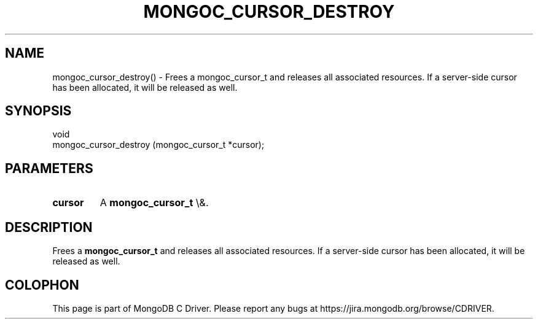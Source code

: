 .\" This manpage is Copyright (C) 2016 MongoDB, Inc.
.\" 
.\" Permission is granted to copy, distribute and/or modify this document
.\" under the terms of the GNU Free Documentation License, Version 1.3
.\" or any later version published by the Free Software Foundation;
.\" with no Invariant Sections, no Front-Cover Texts, and no Back-Cover Texts.
.\" A copy of the license is included in the section entitled "GNU
.\" Free Documentation License".
.\" 
.TH "MONGOC_CURSOR_DESTROY" "3" "2015\(hy10\(hy26" "MongoDB C Driver"
.SH NAME
mongoc_cursor_destroy() \- Frees a mongoc_cursor_t and releases all associated resources. If a server-side cursor has been allocated, it will be released as well.
.SH "SYNOPSIS"

.nf
.nf
void
mongoc_cursor_destroy (mongoc_cursor_t *cursor);
.fi
.fi

.SH "PARAMETERS"

.TP
.B
cursor
A
.B mongoc_cursor_t
\e&.
.LP

.SH "DESCRIPTION"

Frees a
.B mongoc_cursor_t
and releases all associated resources. If a server\(hyside cursor has been allocated, it will be released as well.


.B
.SH COLOPHON
This page is part of MongoDB C Driver.
Please report any bugs at https://jira.mongodb.org/browse/CDRIVER.